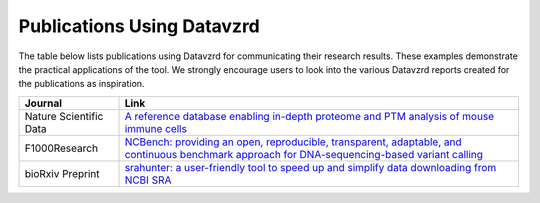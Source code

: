 Publications Using Datavzrd
===========================

The table below lists publications using Datavzrd for communicating their research results. These examples demonstrate the practical applications of the tool. We strongly encourage users to look into the various Datavzrd reports created for the publications as inspiration.

+------------------------+--------------------------------------------------------------------------------------------------------------------------------------------------------------------------------------------------+
| **Journal**            | **Link**                                                                                                                                                                                         |
+========================+==================================================================================================================================================================================================+
| Nature Scientific Data | `A reference database enabling in-depth proteome and PTM analysis of mouse immune cells <https://www.nature.com/articles/s41597-025-04829-9#Sec9>`__                                             |
+------------------------+--------------------------------------------------------------------------------------------------------------------------------------------------------------------------------------------------+
| F1000Research          | `NCBench: providing an open, reproducible, transparent, adaptable, and continuous benchmark approach for DNA-sequencing-based variant calling <https://f1000research.com/articles/12-1125/v1>`__ |
+------------------------+--------------------------------------------------------------------------------------------------------------------------------------------------------------------------------------------------+
| bioRxiv Preprint       | `srahunter: a user-friendly tool to speed up and simplify data downloading from NCBI SRA <https://www.biorxiv.org/content/10.1101/2024.03.19.585745v2>`__                                        |
+------------------------+--------------------------------------------------------------------------------------------------------------------------------------------------------------------------------------------------+
